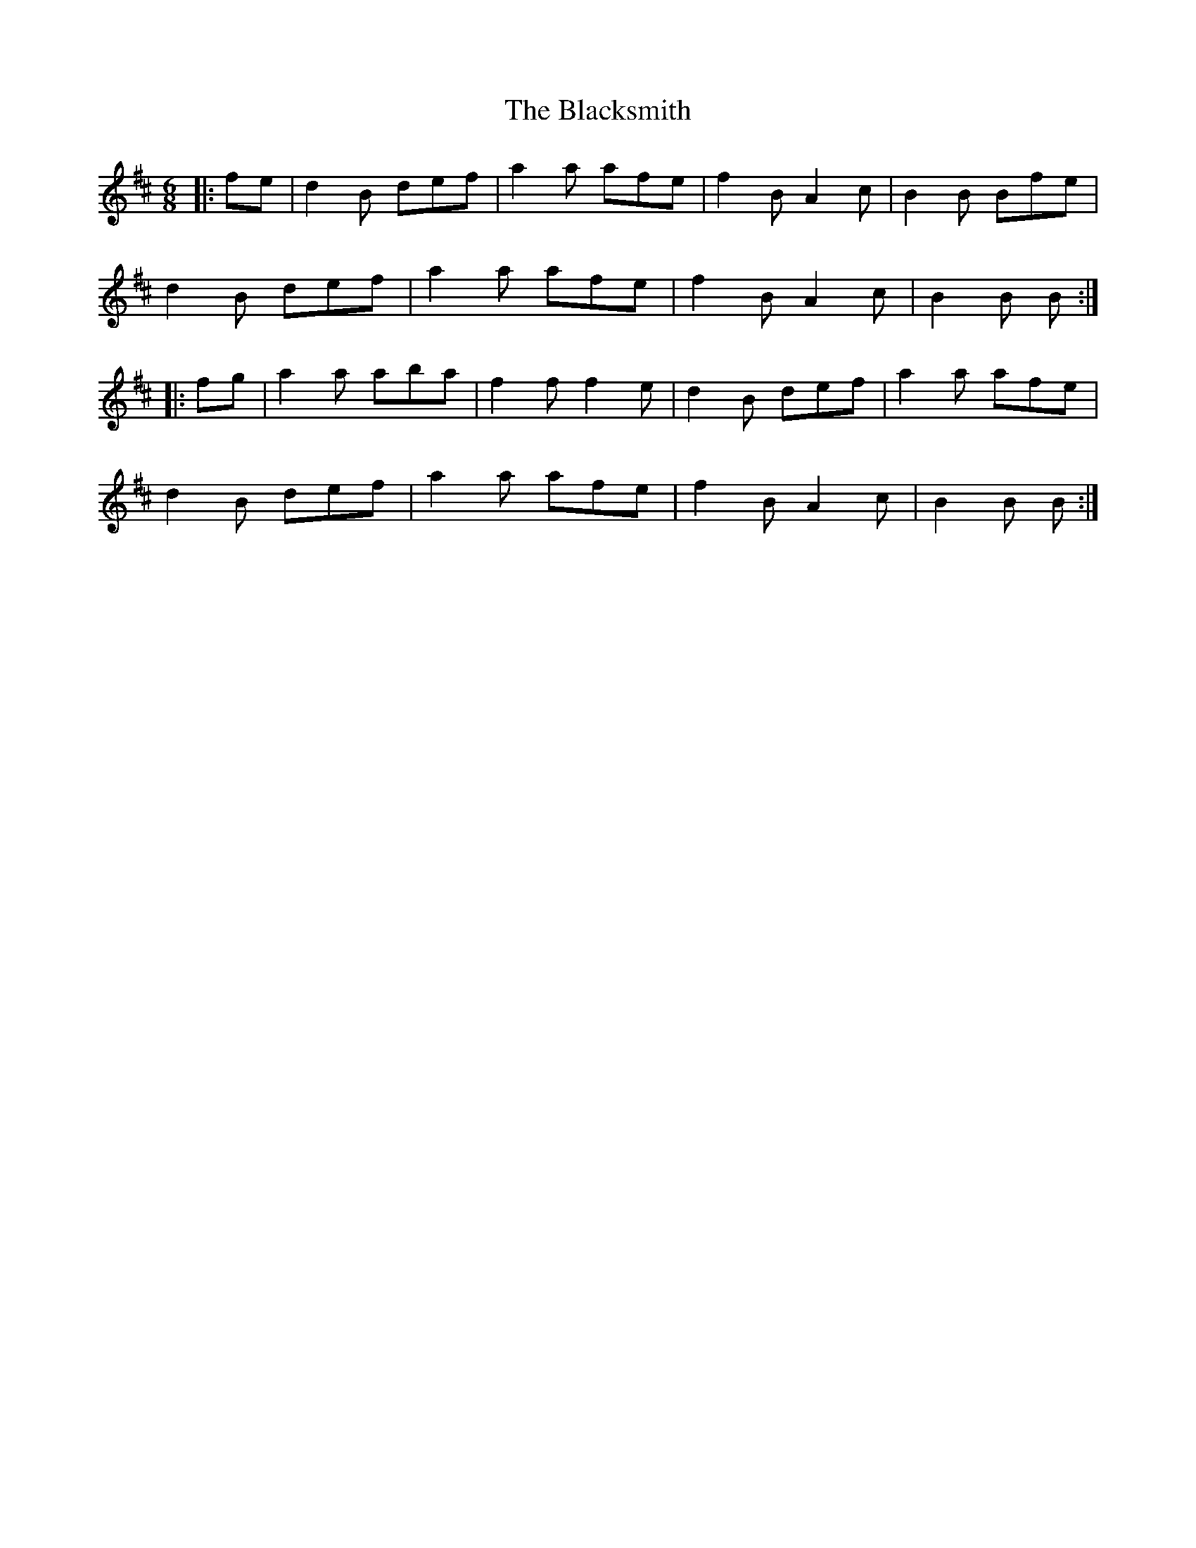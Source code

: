 X: 3985
T: Blacksmith, The
R: jig
M: 6/8
K: Bminor
|:fe|d2B def|a2a afe|f2B A2c|B2B Bfe|
d2B def|a2a afe|f2B A2c|B2B B:|
|:fg|a2a aba|f2f f2e|d2B def|a2a afe|
d2B def|a2a afe|f2B A2c|B2B B:|

